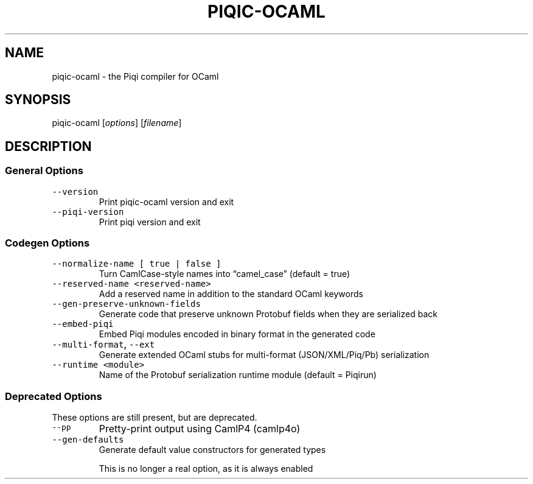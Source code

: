 .TH PIQIC-OCAML 1 "piqic\-ocaml User Manual"
.SH NAME
.PP
piqic\-ocaml - the Piqi compiler for OCaml
.SH SYNOPSIS
.PP
piqic\-ocaml [\f[I]options\f[]] [\f[I]filename\f[]]
.SH DESCRIPTION
.PP
.SS General Options
.TP
.B \f[C]\-\-version\f[]
Print piqic\-ocaml version and exit
.TP
.B \f[C]\-\-piqi\-version\f[]
Print piqi version and exit
.SS Codegen Options
.TP
.B \f[C]\-\-normalize\-name [ true | false ]\f[]
Turn CamlCase-style names into \(lqcamel_case\(rq (default = true)
.TP
.B \f[C]\-\-reserved\-name <reserved-name>\f[]
Add a reserved name in addition to the standard OCaml keywords
.TP
.B \f[C]\-\-gen\-preserve\-unknown\-fields\f[]
Generate code that preserve unknown Protobuf fields when they are serialized back
.TP
.B \f[C]\-\-embed\-piqi\f[]
Embed Piqi modules encoded in binary format in the generated code
.TP
.B \f[C]\-\-multi\-format\f[], \f[C]\-\-ext\f[]
Generate extended OCaml stubs for multi-format (JSON/XML/Piq/Pb) serialization
.TP
.B \f[C]\-\-runtime <module>\f[]
Name of the Protobuf serialization runtime module (default = Piqirun)
.SS Deprecated Options
These options are still present, but are deprecated.
.TP
.B \f[C]\-\-pp\f[]
Pretty-print output using CamlP4 (camlp4o)
.TP
.B \f[C]\-\-gen\-defaults\f[]
Generate default value constructors for generated types
.RS
.PP
This is no longer a real option, as it is always enabled
